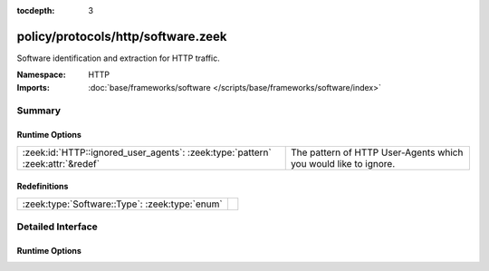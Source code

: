 :tocdepth: 3

policy/protocols/http/software.zeek
===================================
.. zeek:namespace:: HTTP

Software identification and extraction for HTTP traffic.

:Namespace: HTTP
:Imports: :doc:`base/frameworks/software </scripts/base/frameworks/software/index>`

Summary
~~~~~~~
Runtime Options
###############
============================================================================== ===============================================================
:zeek:id:`HTTP::ignored_user_agents`: :zeek:type:`pattern` :zeek:attr:`&redef` The pattern of HTTP User-Agents which you would like to ignore.
============================================================================== ===============================================================

Redefinitions
#############
============================================== =
:zeek:type:`Software::Type`: :zeek:type:`enum` 
============================================== =


Detailed Interface
~~~~~~~~~~~~~~~~~~
Runtime Options
###############
.. zeek:id:: HTTP::ignored_user_agents

   :Type: :zeek:type:`pattern`
   :Attributes: :zeek:attr:`&redef`
   :Default:

   ::

      /^?(NO_DEFAULT)$?/

   The pattern of HTTP User-Agents which you would like to ignore.


